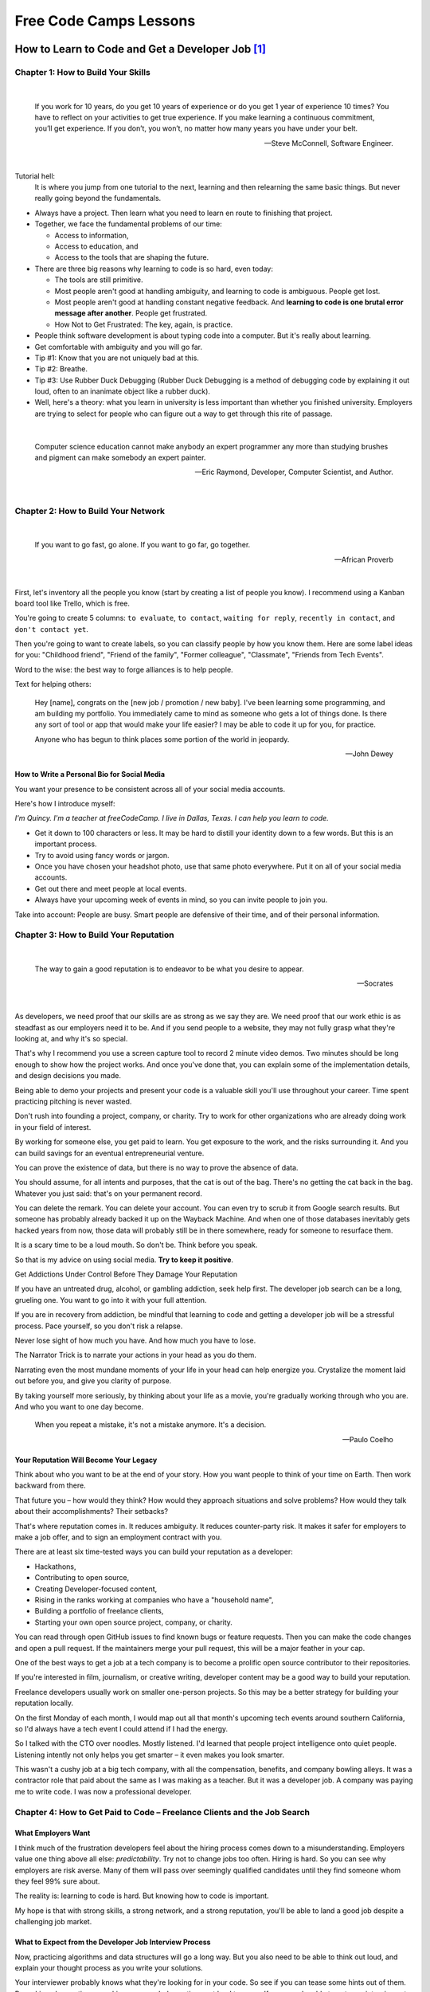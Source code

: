 *******************************************************************************
Free Code Camps Lessons
******************************************************************************* 

How to Learn to Code and Get a Developer Job [#]_
=================================================

Chapter 1: How to Build Your Skills
-----------------------------------

|

  If you work for 10 years, do you get 10 years of experience or
  do you get 1 year of experience 10 times? You have to reflect on
  your activities to get true experience. If you make learning a
  continuous commitment, you’ll get experience. If you don’t, you won’t,
  no matter how many years you have under your belt.

  -- Steve McConnell, Software Engineer.

|

Tutorial hell:
  It is where you jump from one tutorial to the next, learning and then relearning the same basic things. But never really going beyond the fundamentals.

* Always have a project. Then learn what you need to learn en route to finishing that project.
* Together, we face the fundamental problems of our time:
  
  - Access to information,
  - Access to education, and 
  - Access to the tools that are shaping the future.


* There are three big reasons why learning to code is so hard, even today:
  
  - The tools are still primitive.
  - Most people aren't good at handling ambiguity, and learning to code is ambiguous. People get lost.
  - Most people aren't good at handling constant negative feedback. And **learning to code is one brutal error message after another**. People get frustrated.
  - How Not to Get Frustrated: The key, again, is practice.


* People think software development is about typing code into a computer. But it's really about learning.
* Get comfortable with ambiguity and you will go far.
* Tip #1: Know that you are not uniquely bad at this.
* Tip #2: Breathe.
* Tip #3: Use Rubber Duck Debugging (Rubber Duck Debugging is a method of debugging code by explaining it out loud, often to an inanimate object like a rubber duck).
* Well, here's a theory: what you learn in university is less important than whether you finished university. Employers are trying to select for people who can figure out a way to get through this rite of passage.

|

  Computer science education cannot make anybody an expert programmer 
  any more than studying brushes and pigment can make somebody an expert painter.

  -- Eric Raymond, Developer, Computer Scientist, and Author.

|

Chapter 2: How to Build Your Network
------------------------------------

|

  If you want to go fast, go alone.
  If you want to go far, go together.

  -- African Proverb

|

First, let's inventory all the people you know (start by creating a list of people you know). I recommend using a Kanban board tool like Trello, which is free.

You're going to create 5 columns: :literal:`to evaluate`, :literal:`to contact`, :literal:`waiting for reply`, :literal:`recently in contact`, and :literal:`don't contact yet`.

Then you're going to want to create labels, so you can classify people by how you know them. Here are some label ideas for you: "Childhood friend", "Friend of the family", "Former colleague", "Classmate", "Friends from Tech Events".

Word to the wise: the best way to forge alliances is to help people.

Text for helping others: 

  Hey [name], congrats on the [new job / promotion / new baby]. I've been learning some programming, and am building my portfolio. You immediately came to mind as someone who gets a lot of things done. Is there any sort of tool or app that would make your life easier? I may be able to code it up for you, for practice.


  Anyone who has begun to think 
  places some portion of the world 
  in jeopardy. 

  -- John Dewey


How to Write a Personal Bio for Social Media
^^^^^^^^^^^^^^^^^^^^^^^^^^^^^^^^^^^^^^^^^^^^

You want your presence to be consistent across all of your social media accounts.

Here's how I introduce myself:

*I'm Quincy. I'm a teacher at freeCodeCamp. I live in Dallas, Texas. I can help you learn to code.*

* Get it down to 100 characters or less. It may be hard to distill your identity down to a few words. But this is an important process.
* Try to avoid using fancy words or jargon.
* Once you have chosen your headshot photo, use that same photo everywhere. Put it on all of your social media
  accounts.
* Get out there and meet people at local events.
* Always have your upcoming week of events in mind, so you can invite people to join you.

Take into account: People are busy. Smart people are defensive of their time, and of their personal information.


Chapter 3: How to Build Your Reputation
---------------------------------------

|

  The way to gain a good reputation is to 
  endeavor to be what you desire to appear.

  -- Socrates

|

As developers, we need proof that our skills are as strong as we say they are. We need proof that our work ethic is as steadfast as our employers need it to be. And if you send people to a website, they may not fully grasp what they're looking at, and why it's so special.

That's why I recommend you use a screen capture tool to record 2 minute video demos. Two minutes should be long enough to show how the project works. And once you've done that, you can explain some of the implementation details, and design decisions you made.

Being able to demo your projects and present your code is a valuable skill you'll use throughout your career. Time spent practicing pitching is never wasted.

Don't rush into founding a project, company, or charity. Try to work for other organizations who are already doing work in your field of interest.

By working for someone else, you get paid to learn. You get exposure to the work, and the risks surrounding it. And you can build savings for an eventual entrepreneurial venture.

You can prove the existence of data, but there is no way to prove the absence of data.

You should assume, for all intents and purposes, that the cat is out of the bag. There's no getting the cat back in the bag. Whatever you just said: that's on your permanent record.

You can delete the remark. You can delete your account. You can even try to scrub it from Google search results. But someone has probably already backed it up on the Wayback Machine. And when one of those databases inevitably gets hacked years from now, those data will probably still be in there somewhere, ready for someone to resurface them.

It is a scary time to be a loud mouth. So don't be. Think before you speak.

So that is my advice on using social media. **Try to keep it positive**.

Get Addictions Under Control Before They Damage Your Reputation

If you have an untreated drug, alcohol, or gambling addiction, seek help first. The developer job search can be a long, grueling one. You want to go into it with your full attention.

If you are in recovery from addiction, be mindful that learning to code and getting a developer job will be a stressful process. Pace yourself, so you don't risk a relapse.

Never lose sight of how much you have. And how much you have to lose.

The Narrator Trick is to narrate your actions in your head as you do them.

Narrating even the most mundane moments of your life in your head can help energize you. Crystalize the moment laid out before you, and give you clarity of purpose.

By taking yourself more seriously, by thinking about your life as a movie, you're gradually working through who you are. And who you want to one day become.

  When you repeat a mistake, 
  it's not a mistake anymore. 
  It's a decision. 

  -- Paulo Coelho

Your Reputation Will Become Your Legacy
^^^^^^^^^^^^^^^^^^^^^^^^^^^^^^^^^^^^^^^

Think about who you want to be at the end of your story. How you want people to think of your time on Earth. Then work backward from there.

That future you – how would they think? How would they approach situations and solve problems? How would they talk about their accomplishments? Their setbacks?

That's where reputation comes in. It reduces ambiguity. It reduces counter-party risk. It makes it safer for employers to make a job offer, and to sign an employment contract with you.

There are at least six time-tested ways you can build your reputation as a developer:

- Hackathons,
- Contributing to open source,
- Creating Developer-focused content,
- Rising in the ranks working at companies who have a "household name",
- Building a portfolio of freelance clients,
- Starting your own open source project, company, or charity.

You can read through open GitHub issues to find known bugs or feature requests. Then you can make the code changes and open a pull request. If the maintainers merge your pull request, this will be a major feather in your cap.

One of the best ways to get a job at a tech company is to become a prolific open source contributor to their repositories.

If you're interested in film, journalism, or creative writing, developer content may be a good way to build your reputation.

Freelance developers usually work on smaller one-person projects. So this may be a better strategy for building your reputation locally.

On the first Monday of each month, I would map out all that month's upcoming tech events around southern California, so I'd always have a tech event I could attend if I had the energy.

So I talked with the CTO over noodles. Mostly listened. I'd learned that people project intelligence onto quiet people. Listening intently not only helps you get smarter – it even makes you look smarter.

This wasn't a cushy job at a big tech company, with all the compensation, benefits, and company bowling alleys. It was a contractor role that paid about the same as I was making as a teacher. But it was a developer job. A company was paying me to write code. I was now a professional developer.

Chapter 4: How to Get Paid to Code – Freelance Clients and the Job Search
-------------------------------------------------------------------------

What Employers Want
^^^^^^^^^^^^^^^^^^^

I think much of the frustration developers feel about the hiring process comes down to a misunderstanding. Employers value one thing above all else: *predictability*. Try not to change jobs too often. Hiring is hard. So you can see why employers are risk averse. Many of them will pass over seemingly qualified candidates until they find someone whom they feel 99% sure about.

The reality is: learning to code is hard. But knowing how to code is important.

My hope is that with strong skills, a strong network, and a strong reputation, you'll be able to land a good job despite a challenging job market.

What to Expect from the Developer Job Interview Process
^^^^^^^^^^^^^^^^^^^^^^^^^^^^^^^^^^^^^^^^^^^^^^^^^^^^^^^

Now, practicing algorithms and data structures will go a long way. But you also need to be able to think out loud, and explain your thought process as you write your solutions.

Your interviewer probably knows what they're looking for in your code. So see if you can tease some hints out of them. By making observations or asking open-ended questions out loud to yourself, you may be able to get your interviewer to step in, and feel involved in the process.

You want your interviewer to like you. You want them to be rooting for you, so that they may dismiss some of the shortcomings in your programming skills, or overlook some of the errors you may make in your code.

You are selling yourself as a job candidate. Make sure your interviewer feels like they're getting a good deal.

How Do I Make Sure Freelance Clients Pay Me?
^^^^^^^^^^^^^^^^^^^^^^^^^^^^^^^^^^^^^^^^^^^^

A lot of other freelancers – myself included – use this simple approach: ask for half of your compensation up-front, before you start the work. And when you can demonstrate that you're half way finished, ask for the other half.

Always try to get all the money before you actually finish the project. That way, the client will not be able to dangle the money over your head and try to get extra work out of you.

If you're already paid in full, the work you do to help your client after the fact will convey: "I'm going above and beyond for you." 

If you instead focus on finding clients through your own local network, you will not have to compete with these freelancers abroad.

And the same goes for people who are looking for help from freelance developers. If you ever want to hire a freelancer, I strongly recommend working with someone you can meet with in-person, who has ties to your community.

Chapter 5: How to Succeed in Your First Developer Job
-----------------------------------------------------

This was one of my earliest lessons about team dynamics. You don't want to wear out your welcome with too many questions. You need to get better at learning things for yourself.

I said, "I'm grateful that you all hired me, even though I was clearly the weakest developer at the company."

He just let out a laugh and said, "Sure, when you started, you were the worst developer on the team. I'd say you're still the worst developer on the team." I sat there smiling awkwardly, blinking at him, not sure whether he was just angry I was leaving. And then he said, "But that's smart. You're smart. Because you always want to be the worst musician in the band. You always want to be surrounded by people who are better than you. That's how you grow."

Take on projects that both fulfill your obligation to your employer, and also position you well for your long-term
career goals. `Salaries by job title and company <https://h1bdata.info/index.php>`_

I spent 3 months applying to jobs after a coding bootcamp. Here’s what I learned. [#]_
======================================================================================

Here are 5 things I wish I’d known before I began my job search:

Insight #1: Get through to real people:
---------------------------------------

* `Companies easy to apply <https://github.com/j-delaney/easy-application>`_
* For most small companies or C-level executives, the email format is usually firstName@dreamCompany.com. For larger companies, it may be firstName.lastName@dreamCompany.com. To verify emails, I used Rapportive to cross-check emails with social media accounts. The results were amazing. With 150+ emails sent, my response rate was a whopping 22%.

Takeaway: If you’re applying through the front door, make sure you’re getting to human beings.

Insight #2: Start small and work your way up
--------------------------------------------

I strategically set up my process so that I had lower-level interviews earlier, and higher-level interviews later on. Early on, I gained experience, built confidence, and secured offers from companies that had less intensive interviews.

Takeaway: Plan to tackle easier interviews early on and more difficult ones later on.

Insight #3: Study like your future job depends on it (because it does)
----------------------------------------------------------------------

- `Learn to ace your programming interview <https://www.interviewcake.com/>`_
- `Hired in Tech <https://www.hiredintech.com/classrooms/system-design/lesson/60>`_
- `Coderust: Hacking the Coding Interview <https://www.educative.io/collection/5642554087309312/5679846214598656>`_
- `Here's How to Prepare for Tech Interviews <https://www.reddit.com/r/cscareerquestions/comments/1jov24/heres_how_to_prepare_for_tech_interviews/>`_
- `Front-end Developer Interview Questions <https://github.com/h5bp/Front-end-Developer-Interview-Questions>`_
- `A New Way to Learn <https://leetcode.com/>`_

Takeaway: There’s no such thing as too much preparation.

Insight #4: Put your best foot forward
--------------------------------------

Ultimately, you need to convince companies that you can do the job. At the same time, you need to convince yourself that you can do the job. **You can**. Focus on your love for programming. Focus on what you’ve built with React and Node. Focus on demonstrating your deep knowledge in JavaScript and any other languages you’ve learned. Only then can they justify giving you the job.

Pro-Tip: During interviews, ask the following questions:
  * What are some technical challenges you’ve recently faced?
  * What do you enjoy about working at X company?
  * How are teams structured and how are tasks usually divided?

Takeaway: Don’t sell yourself short! And remember, it’s a mutual exploration.

Insight #5: It’s a marathon, not a sprint
-----------------------------------------

It’s easy to burn out during the process. Eat well, sleep, and exercise. It can get lonely. Spend time with friends who are going through the same experience.

Takeaway: Prepare for the long game and make sure you take care of yourself.


.. [#] `How to Learn to Code and Get a Developer Job <https://www.freecodecamp.org/news/learn-to-code-book/>`_
.. [#] `I spent 3 months applying to jobs after a coding bootcamp. Here’s what I learned. <https://www.freecodecamp.org/news/5-key-learnings-from-the-post-bootcamp-job-search-9a07468d2331/>`_

